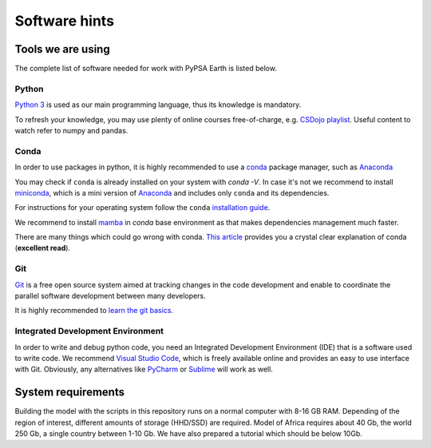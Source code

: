 ..
  SPDX-FileCopyrightText: 2021 The PyPSA meets Earth authors

  SPDX-License-Identifier: CC-BY-4.0

.. _software_hints:


##########################################
Software hints
##########################################

Tools we are using
=====================

The complete list of software needed for work with PyPSA Earth is listed below.

Python
-----------------------------------

`Python 3 <https://www.python.org/>`_ is used as our main programming language, thus its knowledge is mandatory.

.. TODO Add installation instructions

To refresh your knowledge, you may use plenty of online courses free-of-charge, e.g. `CSDojo playlist <https://www.youtube.com/c/CSDojo/playlists>`_. Useful content to watch refer to numpy and pandas.

Conda
-----------------------------------

In order to use packages in python, it is highly recommended to use a `conda <https://docs.conda.io/projects/conda/en/latest/user-guide/install/download.html>`_ package manager, such as `Anaconda <https://docs.anaconda.com/>`_ 

You may check if ``conda`` is already installed on your system with `conda -V`. In case it's not we recommend to install `miniconda <https://docs.conda.io/en/latest/miniconda.html>`_, which is a mini version of `Anaconda <https://www.anaconda.com/>`_ and includes only ``conda`` and its dependencies. 

For instructions for your operating system follow the ``conda`` `installation guide <https://docs.conda.io/projects/conda/en/latest/user-guide/install/>`_.

We recommend to install `mamba <https://github.com/QuantStack/mamba>`_ in `conda` base environment as that makes dependencies management much faster. 

There are many things which could go wrong with conda. `This article <https://towardsdatascience.com/conda-essential-concepts-and-tricks-e478ed53b5b>`_ provides you a crystal clear explanation of conda (**excellent read**).
 
Git
-----------------------------------

`Git <https://git-scm.com/>`__ is a free open source system aimed at tracking changes in the code development and enable to coordinate the parallel software development between many developers.

It is highly recommended to `learn the git basics <https://git-scm.com/doc>`_.

.. TODO Add Git tutorials


.. Not sure if it's needed 
.. Java
.. ----------------------

.. `Java <https://www.oracle.com/java/technologies/downloads/>` is needed for using `powerplantmatching` package. To have a better user experience, please install the redistribution from the website according to your operating system.

 
Integrated Development Environment
-----------------------------------

In order to write and debug python code, you need an Integrated Development Environment (IDE) that is a software used to write code. We recommend `Visual Studio Code <https://code.visualstudio.com/>`_, which is freely available online and provides an easy to use interface with Git. Obviously, any alternatives like `PyCharm <https://www.jetbrains.com/pycharm/>`_ or `Sublime <https://www.sublimetext.com/>`_ will work as well.


System requirements
===================

Building the model with the scripts in this repository runs on a normal computer with 8-16 GB RAM. Depending of the region of interest, different amounts of storage (HHD/SSD) are required. Model of Africa requires about 40 Gb, the world 250 Gb, a single country between 1-10 Gb. We have also prepared a tutorial which should be below 10Gb.
